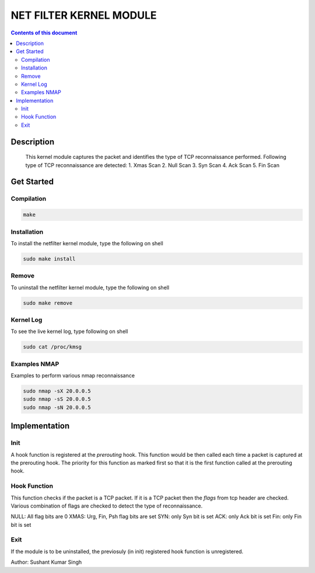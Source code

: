 NET FILTER KERNEL MODULE
************************

.. contents:: **Contents of this document**
   :depth: 2


Description
===========
	This kernel module captures the packet and identifies the type of TCP reconnaissance performed. 
	Following type of TCP reconnaissance are detected:
	1. Xmas Scan
	2. Null Scan
	3. Syn Scan
	4. Ack Scan
	5. Fin Scan


Get Started
===========

Compilation
-----------

.. code:: shell

	make

	
Installation
------------
To install the netfilter kernel module, type the following on shell

.. code:: shell

	sudo make install
	

Remove
-------
To uninstall the netfilter kernel module, type the following on shell

.. code:: shell

	sudo make remove
	

Kernel Log
----------
To see the live kernel log, type following on shell

.. code:: shell

	sudo cat /proc/kmsg
	

Examples NMAP
-------------
Examples to perform various nmap reconnaissance

.. code:: shell

	sudo nmap -sX 20.0.0.5
	sudo nmap -sS 20.0.0.5
	sudo nmap -sN 20.0.0.5
	


Implementation
==============
Init
----
A hook function is registered at the *prerouting* hook. This function would be then called each time a packet is captured at the prerouting hook. The priority for this function as marked first so that it is the first function called at the prerouting hook.

Hook Function
-------------
This function checks if the packet is a TCP packet. If it is a TCP packet then the *flags* from tcp header are checked. Various combination of flags are checked to detect the type of reconnaissance.

NULL: All flag bits are 0
XMAS: Urg, Fin, Psh flag bits are set
SYN: only Syn bit is set
ACK: only Ack bit is set
Fin: only Fin bit is set

Exit
----
If the module is to be uninstalled, the previosuly (in init) registered hook function is unregistered.




Author: Sushant Kumar Singh

	
